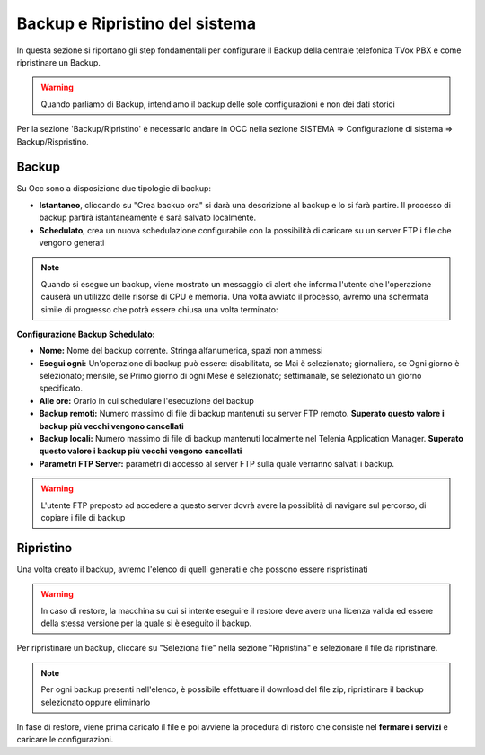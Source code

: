 .. _systembackup:

===============================
Backup e Ripristino del sistema
===============================
In questa sezione si riportano gli step fondamentali per configurare il Backup della centrale telefonica TVox PBX e come ripristinare un Backup.

.. warning:: Quando parliamo di Backup, intendiamo il backup delle sole configurazioni e non dei dati storici

Per la sezione 'Backup/Ripristino' è necessario andare in OCC nella sezione SISTEMA => Configurazione di sistema => Backup/Rispristino.


Backup
===================================


.. image:: /images/TVOX/Sistema/ConfigurazioneSistema/Backup/backup_ripristino_occ.png


Su Occ sono a disposizione due tipologie di backup: 

-  **Istantaneo**, cliccando su \"Crea backup ora\" si darà una descrizione al backup e lo si farà partire.  Il processo di backup partirà istantaneamente e sarà salvato localmente. 
-  **Schedulato**, crea un nuova schedulazione configurabile con la possibilità di caricare su un server FTP i file che vengono generati 

.. note:: Quando si esegue un backup, viene mostrato un messaggio di alert che informa l'utente che l'operazione causerà un utilizzo delle risorse di CPU e memoria. Una volta avviato il processo, avremo una schermata simile di progresso che potrà essere chiusa una volta terminato:

.. image:: /images/TVOX/Sistema/ConfigurazioneSistema/Backup/progresso_creazione.png

**Configurazione Backup Schedulato:**

- **Nome:** Nome del backup corrente. Stringa alfanumerica, spazi non ammessi
- **Esegui ogni:** Un'operazione di backup può essere: disabilitata, se Mai è selezionato; giornaliera, se Ogni giorno è selezionato; mensile, se Primo giorno di ogni Mese è selezionato; settimanale, se selezionato un giorno specificato.
- **Alle ore:** Orario in cui schedulare l'esecuzione del backup
- **Backup remoti:** Numero massimo di file di backup mantenuti su server FTP remoto. **Superato questo valore i backup più vecchi vengono cancellati**
- **Backup locali:** Numero massimo di file di backup mantenuti localmente nel Telenia Application Manager. **Superato questo valore i backup più vecchi vengono cancellati**
- **Parametri FTP Server:** parametri di accesso al server FTP sulla quale verranno salvati i backup. 

.. warning:: L'utente FTP preposto ad accedere a questo server dovrà avere la possiblità di navigare sul percorso, di copiare i file di backup 

.. image:: /images/TVOX/Sistema/ConfigurazioneSistema/Backup/backup_schedulato.png

Ripristino
===================================

Una volta creato il backup, avremo l'elenco di quelli generati e che possono essere rispristinati

.. image:: /images/TVOX/Sistema/ConfigurazioneSistema/Backup/lista_backup.png

.. warning:: In caso di restore,  la macchina su cui si intente eseguire il restore deve avere una licenza valida ed essere della stessa versione per la quale si è eseguito il backup. 


Per ripristinare un backup, cliccare su \"Seleziona file\" nella sezione \"Ripristina\" e selezionare il file da ripristinare.

.. note:: Per ogni backup presenti nell'elenco, è possibile effettuare il download del file zip, ripristinare il backup selezionato oppure eliminarlo


.. image:: /images/TVOX/Sistema/ConfigurazioneSistema/Backup/lista_backup_opzioni.png


In fase di restore, viene prima caricato il file e poi avviene la procedura di ristoro che consiste nel **fermare i servizi** e caricare le configurazioni. 
